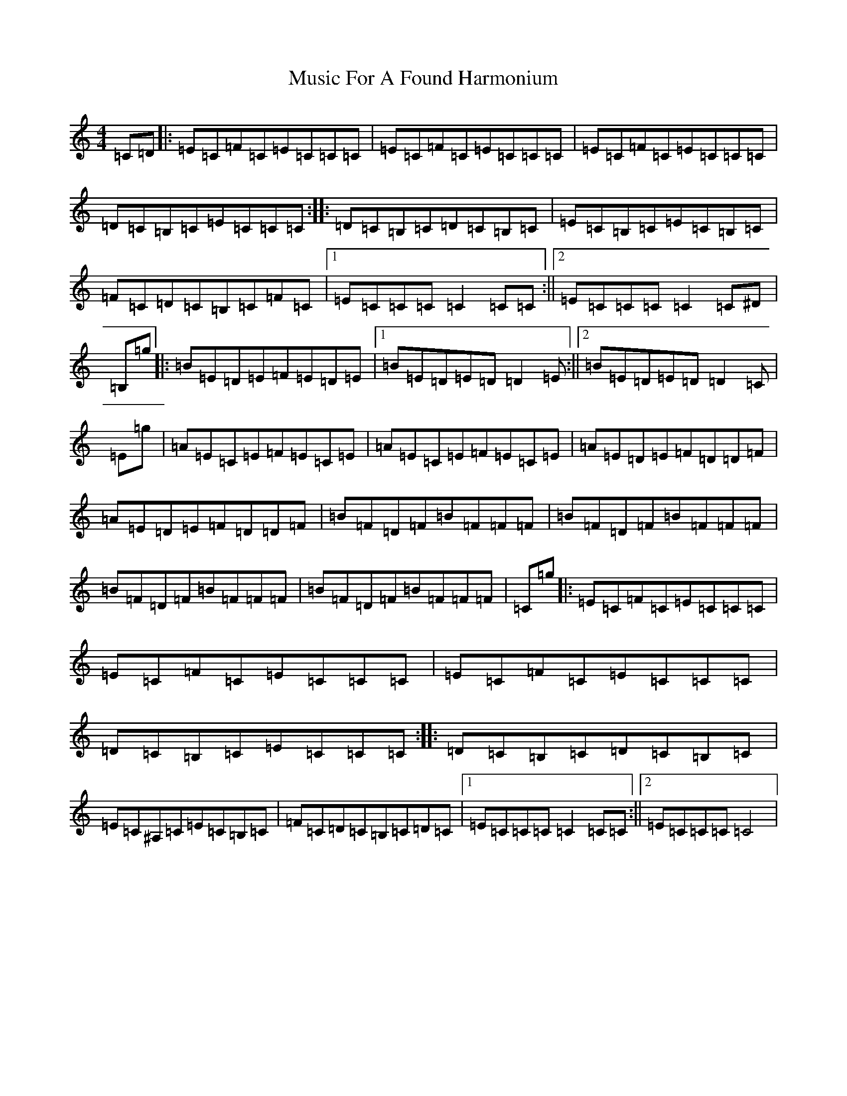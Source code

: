 X: 15092
T: Music For A Found Harmonium
S: https://thesession.org/tunes/346#setting13149
Z: A Major
R: reel
M:4/4
L:1/8
K: C Major
=C=D|:=E=C=F=C=E=C=C=C|=E=C=F=C=E=C=C=C|=E=C=F=C=E=C=C=C|=D=C=B,=C=E=C=C=C:||:=D=C=B,=C=D=C=B,=C|=E=C=B,=C=E=C=B,=C|=F=C=D=C=B,=C=F=C|1=E=C=C=C=C2=C=C:||2=E=C=C=C=C2=C^D|=B,=g|:=B=E=D=E=F=E=D=E|1=B=E=D=E=D=D2=E:||2=B=E=D=E=D=D2=C|=E=g|=A=E=C=E=F=E=C=E|=A=E=C=E=F=E=C=E|=A=E=D=E=F=D=D=F|=A=E=D=E=F=D=D=F|=B=F=D=F=B=F=F=F|=B=F=D=F=B=F=F=F|=B=F=D=F=B=F=F=F|=B=F=D=F=B=F=F=F|=C=g|:=E=C=F=C=E=C=C=C|=E=C=F=C=E=C=C=C|=E=C=F=C=E=C=C=C|=D=C=B,=C=E=C=C=C:||:=D=C=B,=C=D=C=B,=C|=E=C^A,=C=E=C=B,=C|=F=C=D=C=B,=C=D=C|1=E=C=C=C=C2=C=C:||2=E=C=C=C=C4|